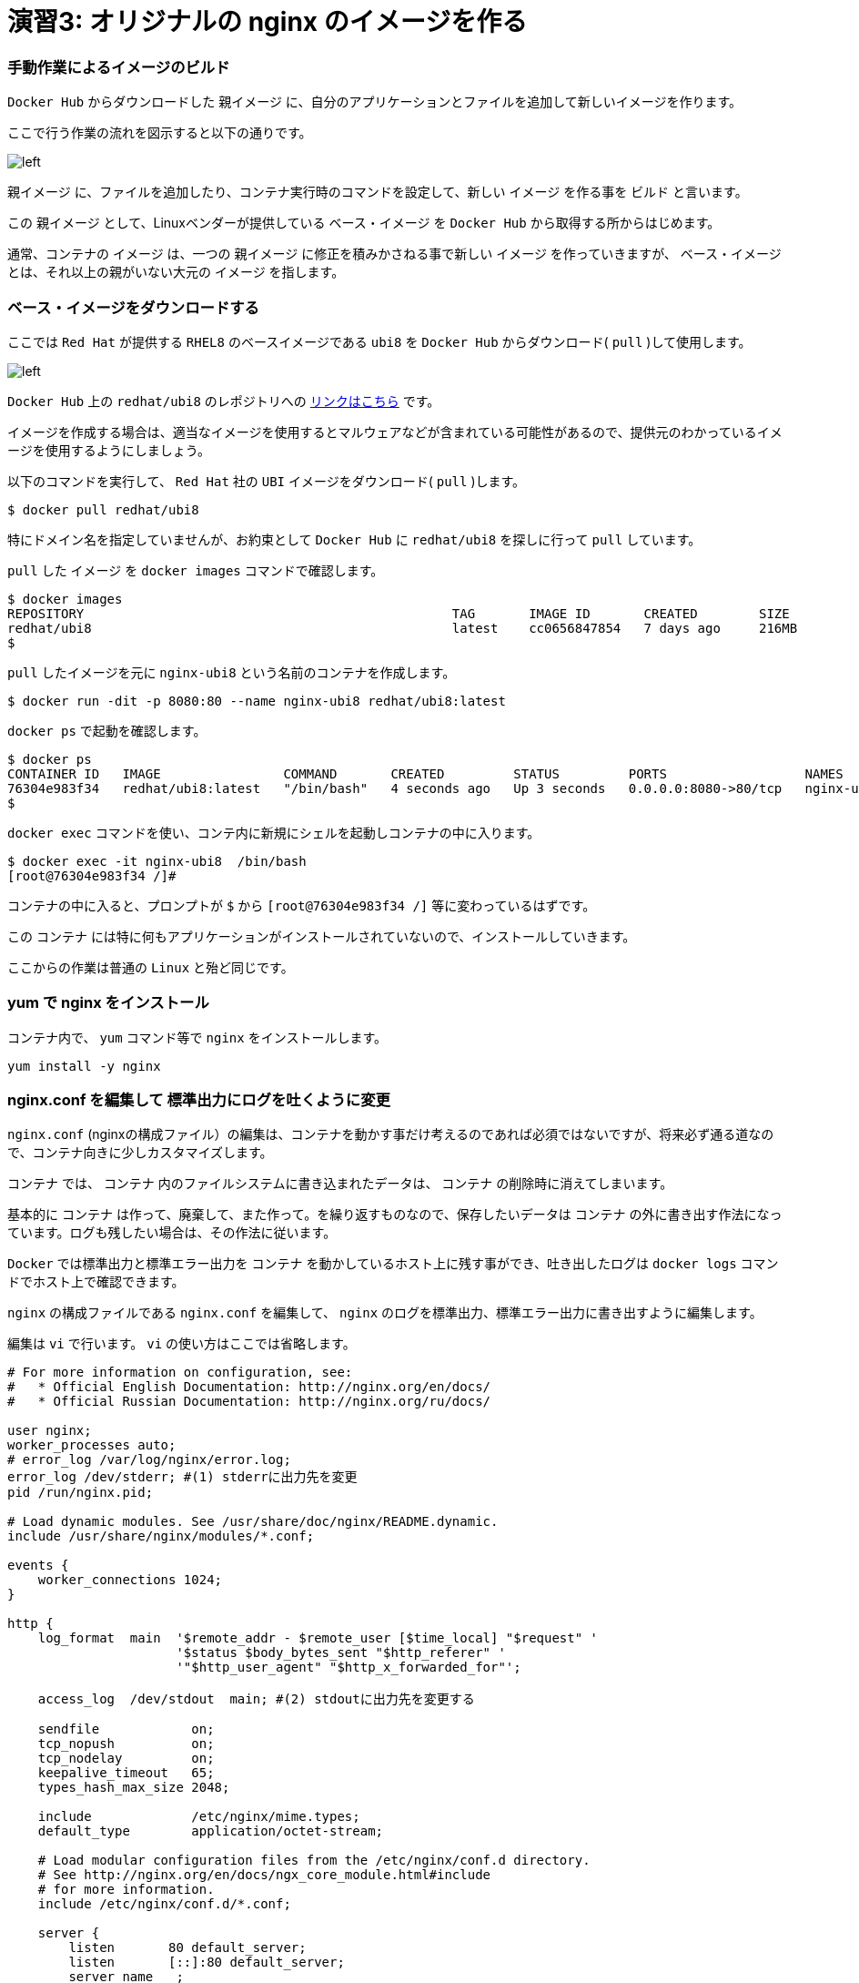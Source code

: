 
# 演習3: オリジナルの nginx のイメージを作る

### 手動作業によるイメージのビルド


`Docker Hub` からダウンロードした `親イメージ` に、自分のアプリケーションとファイルを追加して新しいイメージを作ります。

ここで行う作業の流れを図示すると以下の通りです。

image::images/practice3-procedure.png[left]

`親イメージ` に、ファイルを追加したり、コンテナ実行時のコマンドを設定して、新しい `イメージ` を作る事を `ビルド` と言います。

この `親イメージ` として、Linuxベンダーが提供している `ベース・イメージ` を `Docker Hub` から取得する所からはじめます。

通常、コンテナの `イメージ` は、一つの `親イメージ` に修正を積みかさねる事で新しい `イメージ` を作っていきますが、 `ベース・イメージ` とは、それ以上の親がいない大元の `イメージ` を指します。

###  ベース・イメージをダウンロードする

ここでは `Red Hat` が提供する `RHEL8` のベースイメージである `ubi8` を `Docker Hub` からダウンロード( `pull` )して使用します。

image::images/practice3-redhat-ubi8.png[left]

`Docker Hub` 上の `redhat/ubi8` のレポジトリへの https://hub.docker.com/r/redhat/ubi8/tags[リンクはこちら^] です。

イメージを作成する場合は、適当なイメージを使用するとマルウェアなどが含まれている可能性があるので、提供元のわかっているイメージを使用するようにしましょう。

以下のコマンドを実行して、 `Red Hat` 社の `UBI` イメージをダウンロード( `pull` )します。

```
$ docker pull redhat/ubi8
```

特にドメイン名を指定していませんが、お約束として `Docker Hub` に `redhat/ubi8` を探しに行って `pull` しています。

`pull` した `イメージ` を `docker images` コマンドで確認します。

```
$ docker images
REPOSITORY                                                TAG       IMAGE ID       CREATED        SIZE
redhat/ubi8                                               latest    cc0656847854   7 days ago     216MB
$
```

`pull` したイメージを元に `nginx-ubi8` という名前のコンテナを作成します。


```
$ docker run -dit -p 8080:80 --name nginx-ubi8 redhat/ubi8:latest
```

`docker ps` で起動を確認します。

```
$ docker ps
CONTAINER ID   IMAGE                COMMAND       CREATED         STATUS         PORTS                  NAMES
76304e983f34   redhat/ubi8:latest   "/bin/bash"   4 seconds ago   Up 3 seconds   0.0.0.0:8080->80/tcp   nginx-ubi8
$
```

`docker exec` コマンドを使い、コンテ内に新規にシェルを起動しコンテナの中に入ります。

```
$ docker exec -it nginx-ubi8  /bin/bash
[root@76304e983f34 /]#
```

コンテナの中に入ると、プロンプトが `$` から `[root@76304e983f34 /]` 等に変わっているはずです。

この `コンテナ` には特に何もアプリケーションがインストールされていないので、インストールしていきます。

ここからの作業は普通の `Linux` と殆ど同じです。

### yum で nginx をインストール

コンテナ内で、 `yum` コマンド等で `nginx` をインストールします。

```
yum install -y nginx
```

### nginx.conf を編集して 標準出力にログを吐くように変更

`nginx.conf` (nginxの構成ファイル）の編集は、コンテナを動かす事だけ考えるのであれば必須ではないですが、将来必ず通る道なので、コンテナ向きに少しカスタマイズします。

`コンテナ` では、 `コンテナ` 内のファイルシステムに書き込まれたデータは、 `コンテナ` の削除時に消えてしまいます。

基本的に `コンテナ` は作って、廃棄して、また作って。を繰り返すものなので、保存したいデータは `コンテナ` の外に書き出す作法になっています。ログも残したい場合は、その作法に従います。

`Docker` では標準出力と標準エラー出力を `コンテナ` を動かしているホスト上に残す事ができ、吐き出したログは `docker logs` コマンドでホスト上で確認できます。

`nginx` の構成ファイルである `nginx.conf` を編集して、 `nginx` のログを標準出力、標準エラー出力に書き出すように編集します。


編集は `vi` で行います。 `vi` の使い方はここでは省略します。

```/etc/nginx/nginx.conf
# For more information on configuration, see:
#   * Official English Documentation: http://nginx.org/en/docs/
#   * Official Russian Documentation: http://nginx.org/ru/docs/

user nginx;
worker_processes auto;
# error_log /var/log/nginx/error.log;
error_log /dev/stderr; #(1) stderrに出力先を変更
pid /run/nginx.pid;

# Load dynamic modules. See /usr/share/doc/nginx/README.dynamic.
include /usr/share/nginx/modules/*.conf;

events {
    worker_connections 1024;
}

http {
    log_format  main  '$remote_addr - $remote_user [$time_local] "$request" '
                      '$status $body_bytes_sent "$http_referer" '
                      '"$http_user_agent" "$http_x_forwarded_for"';

    access_log  /dev/stdout  main; #(2) stdoutに出力先を変更する

    sendfile            on;
    tcp_nopush          on;
    tcp_nodelay         on;
    keepalive_timeout   65;
    types_hash_max_size 2048;

    include             /etc/nginx/mime.types;
    default_type        application/octet-stream;

    # Load modular configuration files from the /etc/nginx/conf.d directory.
    # See http://nginx.org/en/docs/ngx_core_module.html#include
    # for more information.
    include /etc/nginx/conf.d/*.conf;

    server {
        listen       80 default_server;
        listen       [::]:80 default_server;
        server_name  _;
        root         /usr/share/nginx/html;

        # Load configuration files for the default server block.
        include /etc/nginx/default.d/*.conf;

        location / {
        }

        error_page 404 /404.html;
            location = /40x.html {
        }

        error_page 500 502 503 504 /50x.html;
            location = /50x.html {
        }
    }

# Settings for a TLS enabled server.
#
#    server {
#        listen       443 ssl http2 default_server;
#        listen       [::]:443 ssl http2 default_server;
#        server_name  _;
#        root         /usr/share/nginx/html;
#
#        ssl_certificate "/etc/pki/nginx/server.crt";
#        ssl_certificate_key "/etc/pki/nginx/private/server.key";
#        ssl_session_cache shared:SSL:1m;
#        ssl_session_timeout  10m;
#        ssl_ciphers PROFILE=SYSTEM;
#        ssl_prefer_server_ciphers on;
#
#        # Load configuration files for the default server block.
#        include /etc/nginx/default.d/*.conf;
#
#        location / {
#        }
#
#        error_page 404 /404.html;
#            location = /40x.html {
#        }
#
#        error_page 500 502 503 504 /50x.html;
#            location = /50x.html {
#        }
#    }

}

```

ログの出力先の変更は2箇所で行ってます。
何かあった時もコンテナに入って確認してくも、コンテナの外からログを確認できるので便利です。

### nginx を起動します。

コンテナ内で `nginx` を起動します。

```
nginx
```

このベースイメージには `ps` コマンドが入ってないのでここでは起動を確認せず、後でホストOSから `curl` でアクセス確認します。
`yum -y install procps` で `ps` コマンドをインストールするしてもOKですが、コンテナは基本的に小さく作る事が作法になっているので、できるだけ不要なものは入れないようにします。

### コンテナからexit します。

```
exit
```

### nginx にアクセスできる事を確認します。

```
$ curl localhost:8080
```

### コンテナ内にコンテナの外の index.html をコピーする

デフォルトの `index.html` は、実験用としては少し懲りすぎているので、以下のようなシンプルな `index.html` ファイルをテキストエディタで作成します。

```index.html
<html>
    <head>
        <title>Test Page for the Nginx HTTP Server on Red Hat Enterprise Linux</title>
        <meta http-equiv="Content-Type" content="text/html; charset=UTF-8" />
    </head>
    <body>
       <p> Hello World </p>
    </body>
</html>
```

`docker cp` コマンドを使うとホストOS上のファイルを、コンテナ内にコピーでいます。
以下のコマンドで、作成した `index.html` をコンテナ内の `/usr/share/nginx/html/index.html` に上書きします。


```
$ docker cp index.html nginx-ubi8:/usr/share/nginx/html/index.html
```

### イメージを Commit する

今、稼働している `コンテナ` 、 `nginx-ubi8` をイメージ化します。
イメージ名はタグ `1.0` を付加して `nginx-ubi8:1.0` とする事にします。

これは `docker container commit` というコマンドで実行できます。

```
$ docker container commit -c 'ENTRYPOINT ["nginx"]'  -c 'CMD ["-g","daemon off;"]'  nginx-ubi8  nginx-ubi8:1.0
```

ここで付けたオプションは以下の通りです。

`-c 'ENTRYPOINT ["nginx"]'` : ENTRYPOINTはコンテナ実行時に、実行するコマンドと引数です。コンテナ開始時にnginxが実行されます。
`-c 'CMD ["-g","daemon off;"]'` : CMDの指定値は、ENTRYPOINTの指定がある場合は、その引数となります。
`nginx-ubi8` : 生成するイメージの元になるコンテナ名です。
`nginx-ubi8:1.0` :コンテナから作成するイメージの名前です。

`-c` で指定している `ENTRYPOINT` や、`CMD` の少し難しく見えますが結果として、 `nginx -g "daemon off;"` というコマンドがコンテナ起動時に実行されて、 `nginx` が起動する事になります。

`daemon off` は、 `nginx` のオプションで、通常だとバックグラウンドプロセスとして稼働する `nginx` をフォアグラウンドプロセスとして実行するためのオプションです。

これはコンテナがフォアグラウンドプロセスが無いと終了してしまうために、通常バックグラウンドでデーモンとして稼働する `nginx` をフォアグラウンドプロセスにするためのオプションです。コンテナが稼働し続けるにはフォアグラウンドで稼働し続けるプロセスが必要です。

### 作成したイメージの確認

イメージが作成されたか確認します。

```
$ docker images
REPOSITORY                                                TAG       IMAGE ID       CREATED         SIZE
nginx-ubi8                                                1.0       3b9b3870655f   5 seconds ago   303MB
redhat/ubi8                                               latest    cc0656847854   7 days ago           216MB
```

`nginx-ubi8` で、 `TAG` が `1.0` のつまり `nginx-ubi8:1.0` が作成されているのがわかります。


### 自分が作成したイメージからコンテナを作る

自分が作成したイメージがきちんと使えるかコンテナを作って確認してみます。

イメージ名 `nginx-ubi8:1.0` を指定して以下のように実行します。
`8080` ポートが使ったコンテナが動いてなけれれば `8080` を使っても良いですが、今度は `8090` を使ってみます。

```
$ docker run -d -p 8090:80 --name my-ubi-nginx nginx-ubi8:1.0
```

`curl` で確認してみると以下のような出力が返ってくるはずです。

```
$ curl localhost:8090
<html>
    <head>
        <title>Test Page for the Nginx HTTP Server on Red Hat Enterprise Linux</title>
        <meta http-equiv="Content-Type" content="text/html; charset=UTF-8" />
    </head>
    <body>
       <p> Hello World </p>
    </body>
</html>
$
```


またアクセスログをコンテナ内のファイルに吐く設定から、標準出力に出すように変更したので、 `docker logs` コマンドで `nginx` のアクセスログが確認できるはずです。先ほど `curl` でアクセスしたので以下のようにログが出ているはずです。

```
$ docker logs my-ubi-nginx
172.17.0.1 - - [16/Dec/2021:08:06:39 +0000] "GET / HTTP/1.1" 200 305 "-" "curl/7.58.0" "-"
$
```

### Docker Hubに push する。

せっかくなので作成したイメージを `Docker Hub` にアカウントを作って保管します。

1) https://hub.docker.com/[Docker Hub^] にアカウントを作ります。(詳細は省略します）
2) コマンドラインから Docker Hub にログインします。

```
$ docker login
Login with your Docker ID to push and pull images from Docker Hub. If you don't have a Docker ID, head over to https://hub.docker.com to create one.
Username: <username>
Password: 
Login Succeeded
$ 
```

3) Docker Hub 用の名前を付ける

ローカルで作成したイメージ `nginx-ibu8:1.0` に対して、レポジトリに保管するための別の名前を付けます。
`Docker Hub` に保管するための名前は、 `<username>` / `nginx-ibu8:1.0` のフォーマットである必要があります。

間に `/` が入る名前ははじめは少々気持ち悪いですが、 `Docker` の世界はこういうものだと割り切りましょう。

`docker tag` コマンドで以下のようにする事で、別の名前のイメージができます。

```
$  docker tag nginx-ubi8:1.0 <username>/nginx-ubi8:1.0
```

これで新しい名前のイメージができているはずです。
`docker images` を確認します。全く同じものですが、頭に `<username>` が付加された名前のイメージができているはずです。

ここでの `<username>` は、 `yuhkih` という私のテスト・アカウント名を使っています。

```
$ docker images
REPOSITORY                                                TAG       IMAGE ID       CREATED         SIZE
nginx-ubi8                                                1.0       bee26a68d934   3 days ago      303MB
yuhkih/nginx-ubi8                                         1.0       bee26a68d934   3 days ago      303MB
$
```

別名のイメージができたら、後は `Docker Hub` に `push` するだけです。
`docker push`　コマンドで `push` します。

```
$ docker push yuhkih/nginx-ubi8:1.0
The push refers to repository [docker.io/yuhkih/nginx-ubi8]
6f0e4904cc79: Pushed
0488bd866f64: Mounted from redhat/ubi8
0d3f22d60daf: Mounted from redhat/ubi8
1.0: digest: sha256:d77410be816bfede89bf99abf4b3b43b82c8bbe31c4d817b09a99ea7b03a16bb size: 949
$ 
```

以上で、 `Docker Hub` への `push` は完了です。

これでどこに居ても、どの端末を使っても `Docker Hub` に繋がる環境であれば、自分が作成したイメージを `pull` して使えるようになりました。

以上で演習3は完了です。お疲れ様でした。
